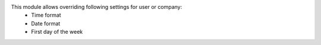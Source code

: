 This module allows overriding following settings for user or company:
 * Time format
 * Date format
 * First day of the week
